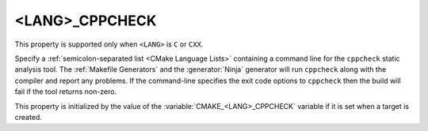 <LANG>_CPPCHECK
---------------

.. versionadded:: 3.10

This property is supported only when ``<LANG>`` is ``C`` or ``CXX``.

Specify a :ref:`semicolon-separated list <CMake Language Lists>` containing a command line
for the ``cppcheck`` static analysis tool.  The :ref:`Makefile Generators`
and the :generator:`Ninja` generator will run ``cppcheck`` along with the
compiler and report any problems.  If the command-line specifies the
exit code options to ``cppcheck`` then the build  will fail if the
tool returns non-zero.

This property is initialized by the value of the
:variable:`CMAKE_<LANG>_CPPCHECK` variable if it is set when a target is
created.

.. versionadded:: 3.27

  This property supports
  :manual:`generator expressions <cmake-generator-expressions(7)>`.

.. versionadded:: 3.27

  :prop_sf:`SKIP_LINTING` can be set on individual source files to exclude
  them from the linting tools defined by :prop_tgt:`<LANG>_CPPLINT`,
  :prop_tgt:`<LANG>_CLANG_TIDY`, ``<LANG>_CPPCHECK``, and
  :prop_tgt:`<LANG>_INCLUDE_WHAT_YOU_USE`.  When :prop_sf:`SKIP_LINTING` is
  set to true on a source file, those tools will not be run on that specific
  file.
